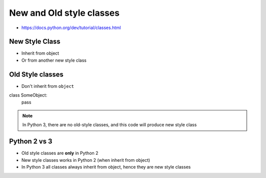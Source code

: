 *************************
New and Old style classes
*************************


* https://docs.python.org/dev/tutorial/classes.html


New Style Class
===============
* Inherit from object
* Or from another new style class

.. code-block:: python
    :caption: New Style Class

    class MyClass(object):
        pass

.. code-block:: python
    :caption: New Style Class

    class MyClass(object):
        pass

    class OtherClass(MyClass):
        pass

Old Style classes
=================
* Don't inherit from ``object``

.. class:: python

    class SomeObject:
        pass

.. note:: In Python 3, there are no old-style classes, and this code will produce new style class


Python 2 vs 3
=============
* Old style classes are **only** in Python 2
* New style classes works in Python 2 (when inherit from object)
* In Python 3 all classes always inherit from object, hence they are new style classes
